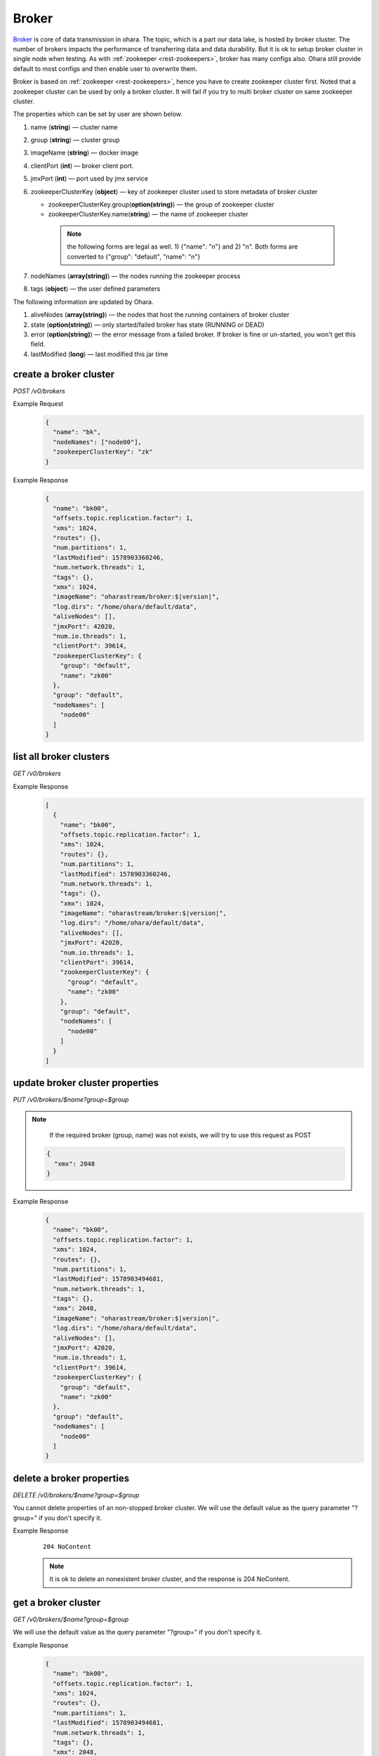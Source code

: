 ..
.. Copyright 2019 is-land
..
.. Licensed under the Apache License, Version 2.0 (the "License");
.. you may not use this file except in compliance with the License.
.. You may obtain a copy of the License at
..
..     http://www.apache.org/licenses/LICENSE-2.0
..
.. Unless required by applicable law or agreed to in writing, software
.. distributed under the License is distributed on an "AS IS" BASIS,
.. WITHOUT WARRANTIES OR CONDITIONS OF ANY KIND, either express or implied.
.. See the License for the specific language governing permissions and
.. limitations under the License.
..

.. _rest-brokers:

Broker
======

`Broker <https://kafka.apache.org/intro>`__ is core of data transmission
in ohara. The topic, which is a part our data lake, is hosted by broker
cluster. The number of brokers impacts the performance of transferring
data and data durability. But it is ok to setup broker cluster in single
node when testing. As with :ref:`zookeeper <rest-zookeepers>`, broker has many
configs also. Ohara still provide default to most configs and then
enable user to overwrite them.

Broker is based on :ref:`zookeeper <rest-zookeepers>`, hence you have to create
zookeeper cluster first. Noted that a zookeeper cluster can be used by
only a broker cluster. It will fail if you try to multi broker cluster
on same zookeeper cluster.

The properties which can be set by user are shown below.

#. name (**string**) — cluster name
#. group (**string**) — cluster group
#. imageName (**string**) — docker image
#. clientPort (**int**) — broker client port.
#. jmxPort (**int**) — port used by jmx service
#. zookeeperClusterKey (**object**) — key of zookeeper cluster used to store metadata of broker cluster

   - zookeeperClusterKey.group(**option(string)**) — the group of zookeeper cluster
   - zookeeperClusterKey.name(**string**) — the name of zookeeper cluster

    .. note::
      the following forms are legal as well. 1) {"name": "n"} and 2) "n". Both forms are converted to
      {"group": "default", "name": "n"}

#. nodeNames (**array(string)**) — the nodes running the zookeeper process
#. tags (**object**) — the user defined parameters

The following information are updated by Ohara.

#. aliveNodes (**array(string)**) — the nodes that host the running containers of broker cluster
#. state (**option(string)**) — only started/failed broker has state (RUNNING or DEAD)
#. error (**option(string)**) — the error message from a failed broker. If broker is fine or un-started, you won't get this field.
#. lastModified (**long**) — last modified this jar time

.. _rest-brokers-create:

create a broker cluster
-----------------------

*POST /v0/brokers*

Example Request
  .. code-block:: json

    {
      "name": "bk",
      "nodeNames": ["node00"],
      "zookeeperClusterKey": "zk"
    }

Example Response
  .. code-block:: json

    {
      "name": "bk00",
      "offsets.topic.replication.factor": 1,
      "xms": 1024,
      "routes": {},
      "num.partitions": 1,
      "lastModified": 1578903360246,
      "num.network.threads": 1,
      "tags": {},
      "xmx": 1024,
      "imageName": "oharastream/broker:$|version|",
      "log.dirs": "/home/ohara/default/data",
      "aliveNodes": [],
      "jmxPort": 42020,
      "num.io.threads": 1,
      "clientPort": 39614,
      "zookeeperClusterKey": {
        "group": "default",
        "name": "zk00"
      },
      "group": "default",
      "nodeNames": [
        "node00"
      ]
    }

list all broker clusters
------------------------

*GET /v0/brokers*

Example Response
  .. code-block:: json

    [
      {
        "name": "bk00",
        "offsets.topic.replication.factor": 1,
        "xms": 1024,
        "routes": {},
        "num.partitions": 1,
        "lastModified": 1578903360246,
        "num.network.threads": 1,
        "tags": {},
        "xmx": 1024,
        "imageName": "oharastream/broker:$|version|",
        "log.dirs": "/home/ohara/default/data",
        "aliveNodes": [],
        "jmxPort": 42020,
        "num.io.threads": 1,
        "clientPort": 39614,
        "zookeeperClusterKey": {
          "group": "default",
          "name": "zk00"
        },
        "group": "default",
        "nodeNames": [
          "node00"
        ]
      }
    ]

update broker cluster properties
--------------------------------

*PUT /v0/brokers/$name?group=$group*

.. note::
   If the required broker (group, name) was not exists, we will try to use this request as POST

  .. code-block:: json

    {
      "xmx": 2048
    }

Example Response
  .. code-block:: json

    {
      "name": "bk00",
      "offsets.topic.replication.factor": 1,
      "xms": 1024,
      "routes": {},
      "num.partitions": 1,
      "lastModified": 1578903494681,
      "num.network.threads": 1,
      "tags": {},
      "xmx": 2048,
      "imageName": "oharastream/broker:$|version|",
      "log.dirs": "/home/ohara/default/data",
      "aliveNodes": [],
      "jmxPort": 42020,
      "num.io.threads": 1,
      "clientPort": 39614,
      "zookeeperClusterKey": {
        "group": "default",
        "name": "zk00"
      },
      "group": "default",
      "nodeNames": [
        "node00"
      ]
    }

delete a broker properties
--------------------------

*DELETE /v0/brokers/$name?group=$group*

You cannot delete properties of an non-stopped broker cluster.
We will use the default value as the query parameter "?group=" if you don't specify it.

Example Response
  ::

     204 NoContent

  .. note::
     It is ok to delete an nonexistent broker cluster, and the response is
     204 NoContent.


.. _rest-brokers-get:

get a broker cluster
--------------------

*GET /v0/brokers/$name?group=$group*

We will use the default value as the query parameter "?group=" if you don't specify it.

Example Response
  .. code-block:: json

    {
      "name": "bk00",
      "offsets.topic.replication.factor": 1,
      "xms": 1024,
      "routes": {},
      "num.partitions": 1,
      "lastModified": 1578903494681,
      "num.network.threads": 1,
      "tags": {},
      "xmx": 2048,
      "imageName": "oharastream/broker:$|version|",
      "log.dirs": "/home/ohara/default/data",
      "aliveNodes": [],
      "jmxPort": 42020,
      "num.io.threads": 1,
      "clientPort": 39614,
      "zookeeperClusterKey": {
        "group": "default",
        "name": "zk00"
      },
      "group": "default",
      "nodeNames": [
        "node00"
      ]
    }


start a broker cluster
----------------------

*PUT /v0/brokers/$name/start?group=$group*

We will use the default value as the query parameter "?group=" if you don't specify it.

Example Response
  ::

    202 Accepted

  .. note::
    You should use :ref:`Get broker cluster <rest-brokers-get>` to fetch up-to-date status


stop a broker cluster
---------------------

Gracefully stopping a running broker cluster. It is disallowed to
stop a broker cluster used by a running :ref:`worker cluster <rest-workers>`.

*PUT /v0/brokers/$name/stop?group=$group[&force=true]*

We will use the default value as the query parameter "?group=" if you don't specify it.

Query Parameters
  #. force (**boolean**) — true if you don’t want to wait the graceful shutdown
     (it can save your time but may damage your data).

Example Response
  ::

    202 Accepted

  .. note::
    You should use :ref:`Get broker cluster <rest-brokers-get>` to fetch up-to-date status


add a new node to a running broker cluster
------------------------------------------

*PUT /v0/brokers/$name/$nodeName?group=$group*

If you want to extend a running broker cluster, you can add a node to
share the heavy loading of a running broker cluster. However, the
balance is not triggered at once.

We will use the default value as the query parameter "?group=" if you don't specify it.

Example Response
  ::

    202 Accepted

  .. note::
    Although it's a rare case, you should not use the "API keyword" as the nodeName.
    For example, the following APIs are invalid and will trigger different behavior!

    - /v0/brokers/$name/start
    - /v0/brokers/$name/stop

remove a node from a running broker cluster
-------------------------------------------

*DELETE /v0/brokers/$name/$nodeName?group=$group*

If your budget is limited, you can decrease the number of nodes running
broker cluster. BUT, removing a node from a running broker cluster
invoke a lot of data move. The loading may burn out the remaining nodes.

We will use the default value as the query parameter "?group=" if you don't specify it.

Example Response
  ::

     204 NoContent

  .. note::
     It is ok to delete an nonexistent broker node, and the response is
     204 NoContent.

